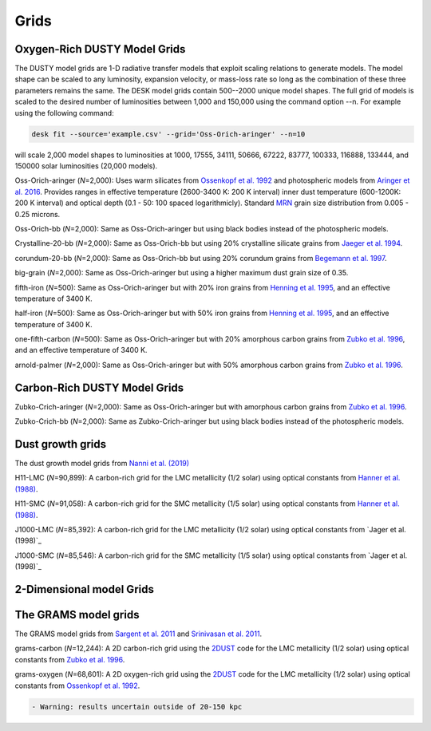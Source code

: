 =====
Grids
=====

Oxygen-Rich DUSTY Model Grids
-----------------------------

The DUSTY model grids are 1-D radiative transfer models that exploit
scaling relations to generate models. The model shape can be scaled
to any luminosity, expansion velocity, or mass-loss rate so long as the
combination of these three parameters remains the same. The DESK model grids
contain 500--2000 unique model shapes. The full grid of models is scaled
to the desired number of luminosities between 1,000 and 150,000 using the
command option --n. For example using the following command:

.. code-block:: language

   desk fit --source='example.csv' --grid='Oss-Orich-aringer' --n=10

will scale 2,000 model shapes to luminosities at 1000, 17555, 34111, 50666,
67222,  83777, 100333, 116888, 133444, and 150000 solar luminosities (20,000 models). 


Oss-Orich-aringer (*N*\ =2,000): Uses warm silicates from `Ossenkopf et
al. 1992`_ and photospheric models from `Aringer et al. 2016`_. Provides
ranges in effective temperature (2600-3400 K: 200 K interval) inner dust
temperature (600-1200K: 200 K interval) and optical depth (0.1 - 50: 100
spaced logarithmicly). Standard `MRN`_ grain size distribution from
0.005 - 0.25 microns.

Oss-Orich-bb (*N*\ =2,000): Same as Oss-Orich-aringer but using black
bodies instead of the photospheric models.

Crystalline-20-bb (*N*\ =2,000): Same as Oss-Orich-bb but using 20%
crystalline silicate grains from `Jaeger et al. 1994`_.

corundum-20-bb (*N*\ =2,000): Same as Oss-Orich-bb but using 20%
corundum grains from `Begemann et al. 1997`_.

big-grain (*N*\ =2,000): Same as Oss-Orich-aringer but using a higher
maximum dust grain size of 0.35.

fifth-iron (*N*\ =500): Same as Oss-Orich-aringer but with 20% iron
grains from `Henning et al. 1995`_, and an effective temperature of 3400
K.

half-iron (*N*\ =500): Same as Oss-Orich-aringer but with 50% iron
grains from `Henning et al. 1995`_, and an effective temperature of 3400
K.

one-fifth-carbon (*N*\ =500): Same as Oss-Orich-aringer but with 20%
amorphous carbon grains from `Zubko et al. 1996`_, and an effective
temperature of 3400 K.

arnold-palmer (*N*\ =2,000): Same as Oss-Orich-aringer but with 50%
amorphous carbon grains from `Zubko et al. 1996`_.

Carbon-Rich DUSTY Model Grids
-----------------------------

Zubko-Crich-aringer (*N*\ =2,000): Same as Oss-Orich-aringer but with
amorphous carbon grains from `Zubko et al. 1996`_.

Zubko-Crich-bb (*N*\ =2,000): Same as Zubko-Crich-aringer but using
black bodies instead of the photospheric models.

.. _the-dust-growth-model-grids-from-nanni-et-al-2019:

Dust growth grids
-----------------

The dust growth model grids from `Nanni et al. (2019)`_

H11-LMC (*N*\ =90,899): A carbon-rich grid for the LMC metallicity (1/2
solar) using optical constants from `Hanner et al. (1988)`_.

H11-SMC (*N*\ =91,058): A carbon-rich grid for the SMC metallicity (1/5
solar) using optical constants from `Hanner et al. (1988)`_.

J1000-LMC (*N*\ =85,392): A carbon-rich grid for the LMC metallicity
(1/2 solar) using optical constants from `Jager et al. (1998)`_

J1000-SMC (*N*\ =85,546): A carbon-rich grid for the SMC metallicity
(1/5 solar) using optical constants from `Jager et al. (1998)`_


2-Dimensional model Grids
-------------------------


The GRAMS model grids
----------------------

The GRAMS model grids from `Sargent et al. 2011`_ and `Srinivasan et al. 2011`_.

grams-carbon (*N*\ =12,244): A 2D carbon-rich grid using the `2DUST`_
code for the LMC metallicity (1/2 solar) using optical constants from
`Zubko et al. 1996`_.

grams-oxygen (*N*\ =68,601): A 2D oxygen-rich grid using the `2DUST`_
code for the LMC metallicity (1/2 solar) using optical constants from
`Ossenkopf et al. 1992`_.

.. code:: diff

   - Warning: results uncertain outside of 20-150 kpc

.. _Sargent et al. 2011: https://ui.adsabs.harvard.edu/abs/2011ApJ...728...93S/abstract
.. _Srinivasan et al. 2011: https://ui.adsabs.harvard.edu/abs/2011A%26A...532A..54S/abstract
.. _2DUST: https://2dust.stsci.edu/index.cgi
.. _Zubko et al. 1996: https://ui.adsabs.harvard.edu/abs/1996MNRAS.282.1321Z/abstract
.. _Ossenkopf et al. 1992: https://ui.adsabs.harvard.edu/abs/1992A%26A...261..567O/abstract
.. _Aringer et al. 2016: https://ui.adsabs.harvard.edu/abs/2016MNRAS.457.3611A/abstract
.. _MRN: https://ui.adsabs.harvard.edu/abs/1977ApJ...217..425M/abstract
.. _Jaeger et al. 1994: https://ui.adsabs.harvard.edu/abs/1994A%26A...292..641J/abstract
.. _Begemann et al. 1997: https://ui.adsabs.harvard.edu/abs/1997ApJ...476..199B/abstract
.. _Henning et al. 1995: https://ui.adsabs.harvard.edu/abs/1995A%26AS..112..143H/abstract
.. _Zubko et al. 1996: https://ui.adsabs.harvard.edu/abs/1996MNRAS.282.1321Z/abstract
.. _Nanni et al. (2019): https://ui.adsabs.harvard.edu/abs/2019MNRAS.487..502N/abstract
.. _Hanner et al. (1988): https://ui.adsabs.harvard.edu/abs/1988ioch.rept.....H/abstract
.. _the-grams-model-grids-sargent-et-al-2011-srinivasan-et-al-2011:
